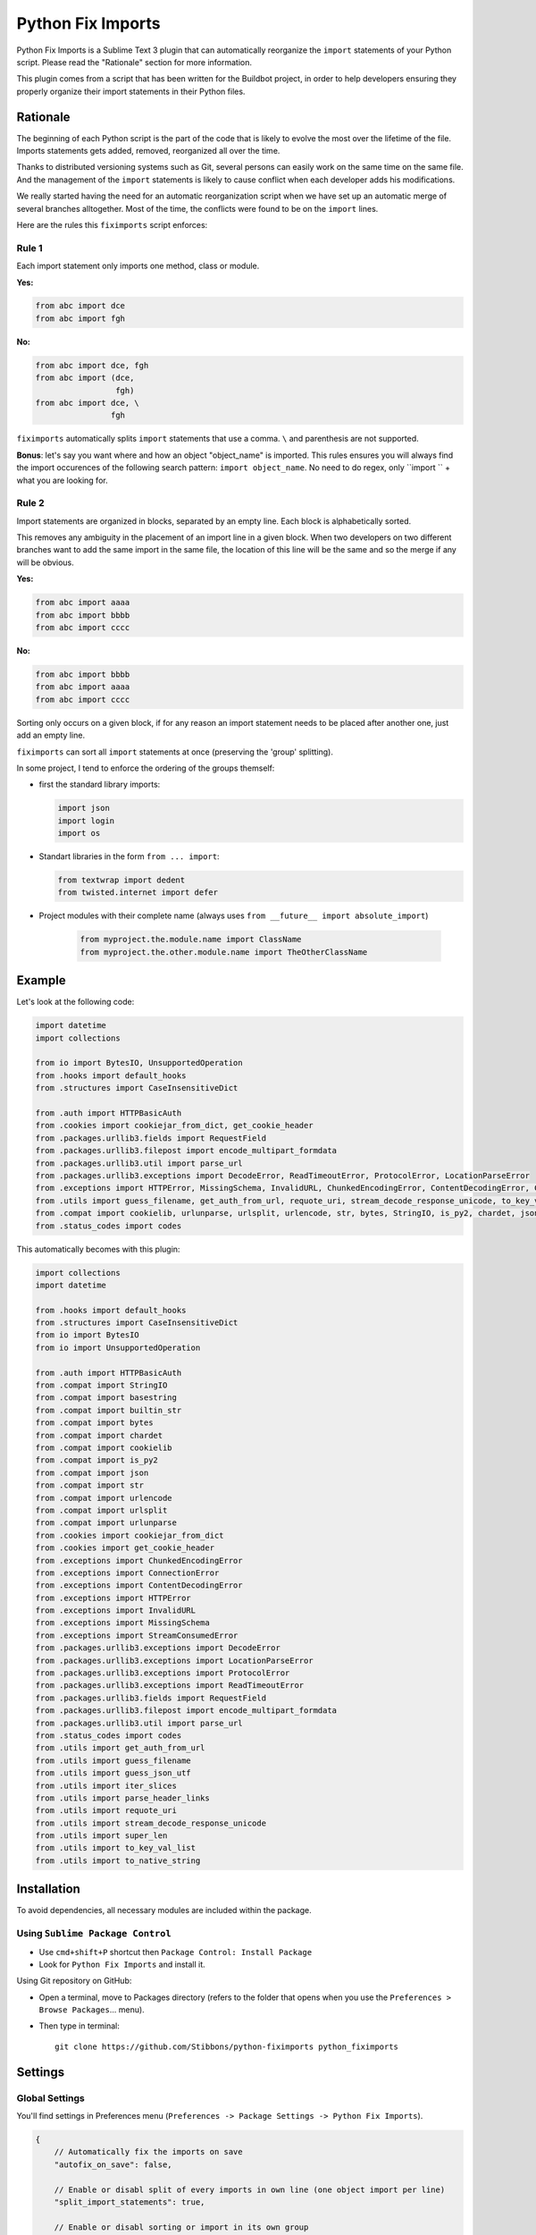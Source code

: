 ##################
Python Fix Imports
##################

Python Fix Imports is a Sublime Text 3 plugin that can automatically reorganize the ``import``
statements of your Python script. Please read the "Rationale" section for more information.

This plugin comes from a script that has been written for the Buildbot project, in order to help
developers ensuring they properly organize their import statements in their Python files.


Rationale
*********

The beginning of each Python script is the part of the code that is likely to evolve the most over
the lifetime of the file. Imports statements gets added, removed, reorganized all over the time.

Thanks to distributed versioning systems such as Git, several persons can easily work on the same
time on the same file. And the management of the ``import`` statements is likely to cause conflict
when each developer adds his modifications.

We really started having the need for an automatic reorganization script when we have set up an
automatic merge of several branches alltogether. Most of the time, the conflicts were found to be on
the ``import`` lines.

Here are the rules this ``fiximports`` script enforces:

Rule 1
------

Each import statement only imports one method, class or module.

**Yes:**

.. code:: python

    from abc import dce
    from abc import fgh

**No:**

.. code:: python

    from abc import dce, fgh
    from abc import (dce,
                     fgh)
    from abc import dce, \
                    fgh

``fiximports`` automatically splits ``import`` statements that use a comma. ``\`` and parenthesis
are not supported.

**Bonus**: let's say you want where and how an object "object_name" is imported. This rules ensures
you will always find the import occurences of the following search pattern: ``import object_name``.
No need to do regex, only ``import `` + what you are looking for.

Rule 2
------

Import statements are organized in blocks, separated by an empty line. Each block is alphabetically
sorted.

This removes any ambiguity in the placement of an import line in a given block. When two developers
on two different branches want to add the same import in the same file, the location of this line
will be the same and so the merge if any will be obvious.

**Yes:**

.. code:: python

    from abc import aaaa
    from abc import bbbb
    from abc import cccc

**No:**

.. code:: python

    from abc import bbbb
    from abc import aaaa
    from abc import cccc

Sorting only occurs on a given block, if for any reason an import statement needs to be placed after
another one, just add an empty line.

``fiximports`` can sort all ``import`` statements at once (preserving the 'group' splitting).

In some project, I tend to enforce the ordering of the groups themself:

- first the standard library imports:

  .. code-block:: python
  
      import json
      import login
      import os
      
- Standart libraries in the form ``from ... import``:

  .. code-block:: python

      from textwrap import dedent
      from twisted.internet import defer

- Project modules with their complete name (always uses ``from __future__ import absolute_import``)

       .. code-block:: python

            from myproject.the.module.name import ClassName
            from myproject.the.other.module.name import TheOtherClassName

Example
*******

Let's look at the following code:

.. code:: python

    import datetime
    import collections

    from io import BytesIO, UnsupportedOperation
    from .hooks import default_hooks
    from .structures import CaseInsensitiveDict

    from .auth import HTTPBasicAuth
    from .cookies import cookiejar_from_dict, get_cookie_header
    from .packages.urllib3.fields import RequestField
    from .packages.urllib3.filepost import encode_multipart_formdata
    from .packages.urllib3.util import parse_url
    from .packages.urllib3.exceptions import DecodeError, ReadTimeoutError, ProtocolError, LocationParseError
    from .exceptions import HTTPError, MissingSchema, InvalidURL, ChunkedEncodingError, ContentDecodingError, ConnectionError, StreamConsumedError
    from .utils import guess_filename, get_auth_from_url, requote_uri, stream_decode_response_unicode, to_key_val_list, parse_header_links, iter_slices, guess_json_utf, super_len, to_native_string
    from .compat import cookielib, urlunparse, urlsplit, urlencode, str, bytes, StringIO, is_py2, chardet, json, builtin_str, basestring
    from .status_codes import codes


This automatically becomes with this plugin:

.. code:: python

    import collections
    import datetime

    from .hooks import default_hooks
    from .structures import CaseInsensitiveDict
    from io import BytesIO
    from io import UnsupportedOperation

    from .auth import HTTPBasicAuth
    from .compat import StringIO
    from .compat import basestring
    from .compat import builtin_str
    from .compat import bytes
    from .compat import chardet
    from .compat import cookielib
    from .compat import is_py2
    from .compat import json
    from .compat import str
    from .compat import urlencode
    from .compat import urlsplit
    from .compat import urlunparse
    from .cookies import cookiejar_from_dict
    from .cookies import get_cookie_header
    from .exceptions import ChunkedEncodingError
    from .exceptions import ConnectionError
    from .exceptions import ContentDecodingError
    from .exceptions import HTTPError
    from .exceptions import InvalidURL
    from .exceptions import MissingSchema
    from .exceptions import StreamConsumedError
    from .packages.urllib3.exceptions import DecodeError
    from .packages.urllib3.exceptions import LocationParseError
    from .packages.urllib3.exceptions import ProtocolError
    from .packages.urllib3.exceptions import ReadTimeoutError
    from .packages.urllib3.fields import RequestField
    from .packages.urllib3.filepost import encode_multipart_formdata
    from .packages.urllib3.util import parse_url
    from .status_codes import codes
    from .utils import get_auth_from_url
    from .utils import guess_filename
    from .utils import guess_json_utf
    from .utils import iter_slices
    from .utils import parse_header_links
    from .utils import requote_uri
    from .utils import stream_decode_response_unicode
    from .utils import super_len
    from .utils import to_key_val_list
    from .utils import to_native_string


Installation
************

To avoid dependencies, all necessary modules are included within the package.

Using ``Sublime Package Control``
---------------------------------

- Use ``cmd+shift+P`` shortcut then ``Package Control: Install Package``
- Look for ``Python Fix Imports`` and install it.

Using Git repository on GitHub:

- Open a terminal, move to Packages directory (refers to the folder that opens when you use the
  ``Preferences > Browse Packages``... menu).
- Then type in terminal::

    git clone https://github.com/Stibbons/python-fiximports python_fiximports

Settings
********

Global Settings
---------------

You'll find settings in Preferences menu (``Preferences -> Package Settings -> Python Fix Imports``).

.. code:: javascript

    {
        // Automatically fix the imports on save
        "autofix_on_save": false,

        // Enable or disabl split of every imports in own line (one object import per line)
        "split_import_statements": true,

        // Enable or disabl sorting or import in its own group
        "sort_import_statements": true,
    }

By editing ``User settings``, your personal liking will be kept safe over plugin upgrades.

Per-project settings
--------------------

.. code:: javascript

    {
        "settings": {
            "python_fiximports": {
                "autofix_on_save": true
            }
        }
    }


Usage
*****

Formatting is applied on the whole document.

Using keyboard:
---------------

- GNU/Linux: ``ctrl+alt+shift+i``
- Windows:   ``ctrl+alt+shift+i``
- OSX:       ``ctrl+command+shift+i``

SideBar
-------

Right click on the file(s) or folder(s)

On Save
-------

Imports are reorganized automatically on save if the following setting is set: ``autofix_on_save``.

Command Palette
---------------

Bring up the Command Palette and select one of the following options:

``Python Fix Imports``: Execute Fix imports in the current file immediately.

``Enable Python Fix Imports (until restart)``: Toggle the general settings ``autofix_on_save`` to
``Enabled`` until Sublime restart (overwrite the project and global settings).

``Disable Python Fix Imports (until restart)``: Toggle the general settings ``autofix_on_save`` to
``Disabled`` until Sublime restart (overwrite the project and global settings).

``Disable Python Fix Imports for this file (until restart)``: Disable the automatic fix of the
import statements in the current file, independently of the global setting ``autofix_on_save``.

``Enable Python Fix Imports for this file (until restart)``: Enable the automatic fix of the import
statements in the current file, independently of the global setting ``autofix_on_save``.

**Hint:** open Command Palette (``ctrl+shift+P``) and type ``Fix...`` up to highlight full caption.

License
*******

Copyright 2015 Semet Gaetan <gaetan@xeberon.net>

Licensed under the Apache License, Version 2.0 (the "License");
you may not use this file except in compliance with the License.
You may obtain a copy of the License at

http://www.apache.org/licenses/LICENSE-2.0

Unless required by applicable law or agreed to in writing, software
distributed under the License is distributed on an "AS IS" BASIS,
WITHOUT WARRANTIES OR CONDITIONS OF ANY KIND, either express or implied.
See the License for the specific language governing permissions and
limitations under the License.
